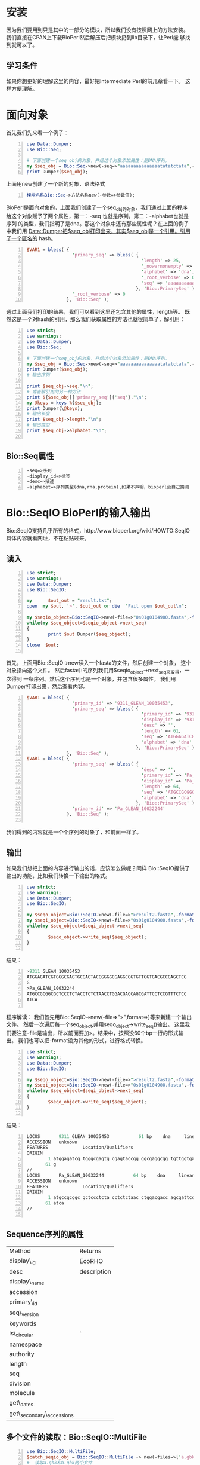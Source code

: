# title:Learn BioPerl
* 安装
因为我们要用到只是其中的一部分的模块，所以我们没有按照网上的方法安装。
我们直接在CPAN上下载BioPerl然后解压后把模块扔到lib目录下，让Perl能
够找到就可以了。
** 学习条件
如果你想更好的理解这里的内容，最好把Intermediate Perl的前几章看一下。
这样方便理解。
* 面向对象
首先我们先来看一个例子：
#+BEGIN_SRC perl -n
  use Data::Dumper;
  use Bio::Seq;
  
  # 下面创建一个seq_obj的对象，并给这个对象添加属性：是DNA序列。
  my $seq_obj = Bio::Seq->new(-seq=>"aaaaaaaaaaaaaaatatatctata",-alphabet=>"dna");
  print Dumper($seq_obj);
#+END_SRC
上面用new创建了一个新的对象，语法格式
#+BEGIN_SRC perl -n
  模块名称Bio::Seq->方法名称new(-参数=>参数值);
#+END_SRC
BioPerl是面向对象的，上面我们创建了一个seq_obj的对象，我们通过上面的程序
给这个对象赋予了两个属性，第一：-seq 也就是序列。第二：-alphabet也就是序列
的类型，我们指明了是dna。那这个对象中还有那些属性呢？在上面的例子中我们用
Data::Dumper把$seq_obj打印出来，其实$seq_obj是一个引用。引用了一个匿名的
hash。
#+BEGIN_SRC perl -n
  $VAR1 = bless( {
                   'primary_seq' => bless( {
                                             'length' => 25,
                                             '_nowarnonempty' => undef,
                                             'alphabet' => 'dna',
                                             '_root_verbose' => 0,
                                             'seq' => 'aaaaaaaaaaaaaaatatatctata'
                                           }, 'Bio::PrimarySeq' ),
                   '_root_verbose' => 0
                 }, 'Bio::Seq' );
#+END_SRC
通过上面我们打印的结果，我们可以看到这里还包含其他的属性，length等。
既然这是一个对hash的引用，那么我们获取属性的方法也就很简单了，解引用：
#+BEGIN_SRC perl -n
  use strict;
  use warnings;
  use Data::Dumper;
  use Bio::Seq;
  
  # 下面创建一个seq_obj的对象，并给这个对象添加属性：是DNA序列。
  my $seq_obj = Bio::Seq->new(-seq=>"aaaaaaaaaaaaaaatatatctata",-alphabet=>"dna");
  print Dumper($seq_obj);
  # 输出序列
  
  print $seq_obj->seq."\n";
  # 或者解引用的另一种方法
  print ${$seq_obj}{'primary_seq'}{'seq'}."\n";
  my @keys = keys %{$seq_obj};
  print Dumper(\@keys);
  # 输出长度
  print $seq_obj->length."\n";
  # 输出类型
  print $seq_obj->alphabet."\n";
  
#+END_SRC
** Bio::Seq属性
#+BEGIN_SRC perl -n
  -seq=>序列
  -display_id=>标签
  -desc=>描述
  -alphabet=>序列类型(dna,rna,protein),如果不声明，bioperl会自己猜测
#+END_SRC
* Bio::SeqIO BioPerl的输入输出
Bio::SeqIO支持几乎所有的格式，http://www.bioperl.org/wiki/HOWTO:SeqIO
具体内容就看网址，不在粘贴过来。
** 读入
#+BEGIN_SRC perl -n
  use strict;
  use warnings;
  use Data::Dumper;
  use Bio::SeqIO;
  
  my      $out_out = "result.txt";
  open  my $out, '>', $out_out or die  "Fail open $out_out\n";
  
  my $seqio_object=Bio::SeqIO->new(-file=>"Os01g0104900.fasta",-format=>"fasta");
  while(my $seq_object=$seqio_object->next_seq)
  {
          print $out Dumper($seq_object);
  }
  close  $out;
  
#+END_SRC
首先，上面用Bio::SeqIO->new读入一个fasta的文件，然后创建一个对象，
这个对象指向这个文件。
然后fasta中的序列我们用$seqio_object->next_seq来取得，一次得到
一条序列。然后这个序列也是一个对象，并包含很多属性。
我们用Dumper打印出来，然后查看内容。
#+BEGIN_SRC perl -n
  $VAR1 = bless( {
                   'primary_id' => '9311_GLEAN_10035453',
                   'primary_seq' => bless( {
                                             'primary_id' => '9311_GLEAN_10035453',
                                             'display_id' => '9311_GLEAN_10035453',
                                             'desc' => '',
                                             'length' => 61,
                                             'seq' => 'ATGGAGATCGTGGGCGAGTGCGAGTACCGGGGCGAGGCGGTGTTGGTGACGCCGAGCTCGG',
                                             'alphabet' => 'dna'
                                           }, 'Bio::PrimarySeq' )
                 }, 'Bio::Seq' );
  $VAR1 = bless( {
                   'primary_seq' => bless( {
                                             'desc' => '',
                                             'primary_id' => 'Pa_GLEAN_10032244',
                                             'display_id' => 'Pa_GLEAN_10032244',
                                             'length' => 64,
                                             'seq' => 'ATGCCGCGGCGCTCCCTCTACCTCTCTAACCTGGACGACCAGCGATTCCTCCGTTTCTCCATCA',
                                             'alphabet' => 'dna'
                                           }, 'Bio::PrimarySeq' ),
                   'primary_id' => 'Pa_GLEAN_10032244'
                 }, 'Bio::Seq' );
  
#+END_SRC
我们得到的内容就是一个个序列的对象了，和前面一样了。
** 输出
如果我们想把上面的内容进行输出的话，应该怎么做呢？同样
Bio::SeqIO提供了输出的功能，比如我们转换一下输出的格式。
#+BEGIN_SRC perl -n
  use strict;
  use warnings;
  use Data::Dumper;
  use Bio::SeqIO;
  
  my $seqo_object=Bio::SeqIO->new(-file=>">result2.fasta",-format=>"fasta");
  my $seqi_object=Bio::SeqIO->new(-file=>"Os01g0104900.fasta",-format=>"fasta");
  while(my $seq_object=$seqi_object->next_seq)
  {
          $seqo_object->write_seq($seq_object);
  }
  
#+END_SRC
结果：
#+BEGIN_SRC perl -n
  >9311_GLEAN_10035453
  ATGGAGATCGTGGGCGAGTGCGAGTACCGGGGCGAGGCGGTGTTGGTGACGCCGAGCTCG
  G
  >Pa_GLEAN_10032244
  ATGCCGCGGCGCTCCCTCTACCTCTCTAACCTGGACGACCAGCGATTCCTCCGTTTCTCC
  ATCA
  
#+END_SRC
程序解读：
我们首先用Bio::SeqIO->new(-file=>">",format=>)等来新建一个输出文件。
然后一次遍历每一个seq_object,并用seqo_object->write_seq()输出。
这里我们要注意-file是输出，所以前面要加>。结果中，按照没60个bp一行的形式输出。
我们也可以把-format设为其他的形式，进行格式转换。
#+BEGIN_SRC perl -n
  use strict;
  use warnings;
  use Data::Dumper;
  use Bio::SeqIO;
  
  my $seqo_object=Bio::SeqIO->new(-file=>">result2.fasta",-format=>"genbank");
  my $seqi_object=Bio::SeqIO->new(-file=>"Os01g0104900.fasta",-format=>"fasta");
  while(my $seq_object=$seqi_object->next_seq)
  {
          $seqo_object->write_seq($seq_object);
  }
  
#+END_SRC
结果：
#+BEGIN_SRC perl -n
  LOCUS       9311_GLEAN_10035453           61 bp    dna     linear   UNK 
  ACCESSION   unknown
  FEATURES             Location/Qualifiers
  ORIGIN      
          1 atggagatcg tgggcgagtg cgagtaccgg ggcgaggcgg tgttggtgac gccgagctcg
         61 g
  //
  LOCUS       Pa_GLEAN_10032244           64 bp    dna     linear   UNK 
  ACCESSION   unknown
  FEATURES             Location/Qualifiers
  ORIGIN      
          1 atgccgcggc gctccctcta cctctctaac ctggacgacc agcgattcct ccgtttctcc
         61 atca
  //
  
#+END_SRC
** Sequence序列的属性
| Method                     | Returns     |
| display\_id                | EcoRHO      |
| desc                       | description |
| display\_name              |             |
| accession                  |             |
| primary\_id                |             |
| seq\_version               |             |
| keywords                   |             |
| is\_circular               | `           |
| namespace                  |             |
| authority                  |             |
| length                     |             |
| seq                        |             |
| division                   |             |
| molecule                   |             |
| get\_dates                 |             |
| get\_secondary\_accessions |             |
** 多个文件的读取：Bio::SeqIO::MultiFile
#+BEGIN_SRC perl -n
  use Bio::SeqIO::MultiFile;
  $catch_seqio_obj = Bio::SeqIO::MultiFile -> new(-files=>['a.gbk','b.gbk'], -format=>'genbank'); 
  #  读取a.gbk和b.gbk两个文件
  while($seq_obj = $catch_seqio_obj -> next_seq) 
  {
       do sth...
  }
  # 或者这样
  use Bio::SeqIO::MultiFile;
  $catch_seqio_obj = Bio::SeqIO::MultiFile -> new(-files=>[glob "*.gbk"], -format=>'genbank');
  #  读取当前目录所有后缀名为gbk的文件。
  while($seq_obj = $catch_seqio_obj-> next_seq)  
  {
  }
#+END_SRC
** 从命令行中传入参数
如果我们想用前面的代码处理另一个Genbank文件（比如seq.gbk），
我们必须打开源代码文件，把-file => 'wrky.gbk' 改成 -file => 'seq.gbk'，
这样子太麻烦了。事实上这些要处理的文件的名字应该由用户来决定，
而不是由你写在源代码里。有没有办法像“钻石操作符”（<>）那样通过命令行参数读入文件名呢？
当然可以请看：
#+BEGIN_SRC perl -n
  use Bio::SeqIO;
  $filename = shift @ARGV;       #  从命令行中读取文件名,而不是写在程序里
  $catch_seqio_obj = Bio::SeqIO -> new(-file => $filename, -format => 'genbank'); 
  # 如果要读取多个文件
  use Bio::SeqIO::MultiFile;
  @filenames = @ARGV;
  $catch_seq = Bio::SeqIO::MultiFile -> new(-files => [@filenames], -format => 'genbank');
  
#+END_SRC
** 利用BioPerl翻译蛋白序列
以下内容摘选自http://www.plob.org/2012/07/30/2893.html
我们要翻译的是-alphabet为dna或者rna的序列，我们用到translate来翻译。
#+BEGIN_SRC perl -n

#+END_SRC
* GFF的处理：Bio::Tools::GFF
